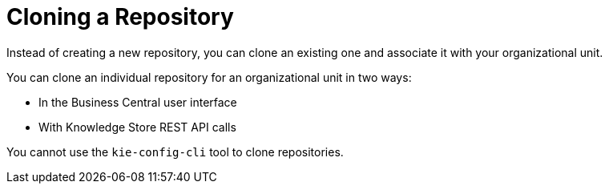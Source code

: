 [[repository_clone_proc]]

= Cloning a Repository

Instead of creating a new repository, you can clone an existing one and associate it with your organizational unit.

You can clone an individual repository for an organizational unit in two ways:

* In the Business Central user interface
* With Knowledge Store REST API calls

You cannot use the `kie-config-cli` tool to clone repositories.
